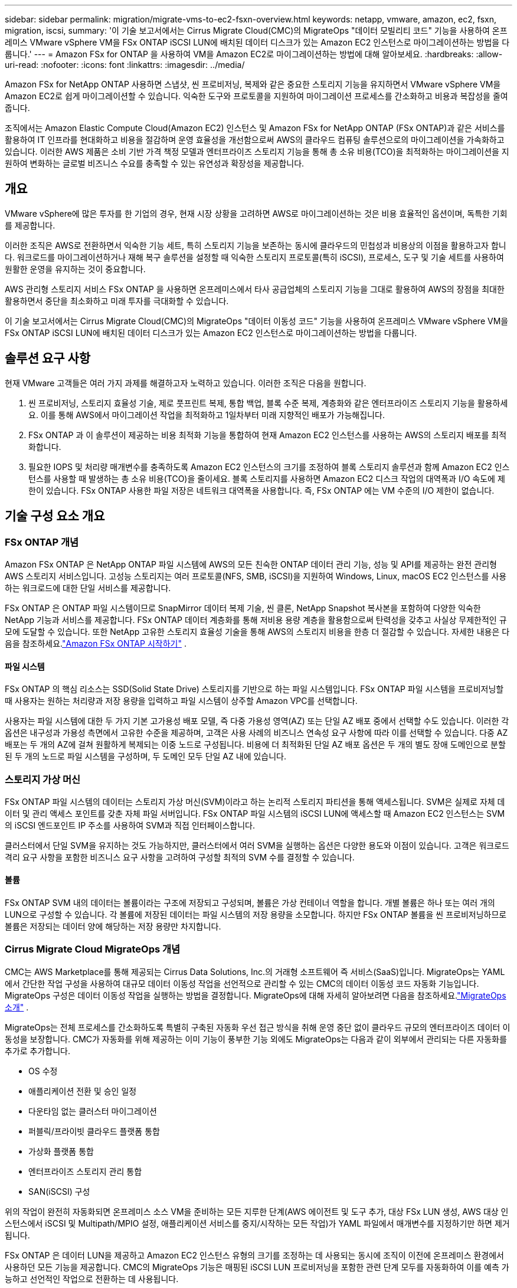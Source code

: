 ---
sidebar: sidebar 
permalink: migration/migrate-vms-to-ec2-fsxn-overview.html 
keywords: netapp, vmware, amazon, ec2, fsxn, migration, iscsi, 
summary: '이 기술 보고서에서는 Cirrus Migrate Cloud(CMC)의 MigrateOps "데이터 모빌리티 코드" 기능을 사용하여 온프레미스 VMware vSphere VM을 FSx ONTAP iSCSI LUN에 배치된 데이터 디스크가 있는 Amazon EC2 인스턴스로 마이그레이션하는 방법을 다룹니다.' 
---
= Amazon FSx for ONTAP 을 사용하여 VM을 Amazon EC2로 마이그레이션하는 방법에 대해 알아보세요.
:hardbreaks:
:allow-uri-read: 
:nofooter: 
:icons: font
:linkattrs: 
:imagesdir: ../media/


[role="lead"]
Amazon FSx for NetApp ONTAP 사용하면 스냅샷, 씬 프로비저닝, 복제와 같은 중요한 스토리지 기능을 유지하면서 VMware vSphere VM을 Amazon EC2로 쉽게 마이그레이션할 수 있습니다.  익숙한 도구와 프로토콜을 지원하여 마이그레이션 프로세스를 간소화하고 비용과 복잡성을 줄여줍니다.

조직에서는 Amazon Elastic Compute Cloud(Amazon EC2) 인스턴스 및 Amazon FSx for NetApp ONTAP (FSx ONTAP)과 같은 서비스를 활용하여 IT 인프라를 현대화하고 비용을 절감하며 운영 효율성을 개선함으로써 AWS의 클라우드 컴퓨팅 솔루션으로의 마이그레이션을 가속화하고 있습니다.  이러한 AWS 제품은 소비 기반 가격 책정 모델과 엔터프라이즈 스토리지 기능을 통해 총 소유 비용(TCO)을 최적화하는 마이그레이션을 지원하여 변화하는 글로벌 비즈니스 수요를 충족할 수 있는 유연성과 확장성을 제공합니다.



== 개요

VMware vSphere에 많은 투자를 한 기업의 경우, 현재 시장 상황을 고려하면 AWS로 마이그레이션하는 것은 비용 효율적인 옵션이며, 독특한 기회를 제공합니다.

이러한 조직은 AWS로 전환하면서 익숙한 기능 세트, 특히 스토리지 기능을 보존하는 동시에 클라우드의 민첩성과 비용상의 이점을 활용하고자 합니다.  워크로드를 마이그레이션하거나 재해 복구 솔루션을 설정할 때 익숙한 스토리지 프로토콜(특히 iSCSI), 프로세스, 도구 및 기술 세트를 사용하여 원활한 운영을 유지하는 것이 중요합니다.

AWS 관리형 스토리지 서비스 FSx ONTAP 을 사용하면 온프레미스에서 타사 공급업체의 스토리지 기능을 그대로 활용하여 AWS의 장점을 최대한 활용하면서 중단을 최소화하고 미래 투자를 극대화할 수 있습니다.

이 기술 보고서에서는 Cirrus Migrate Cloud(CMC)의 MigrateOps "데이터 이동성 코드" 기능을 사용하여 온프레미스 VMware vSphere VM을 FSx ONTAP iSCSI LUN에 배치된 데이터 디스크가 있는 Amazon EC2 인스턴스로 마이그레이션하는 방법을 다룹니다.



== 솔루션 요구 사항

현재 VMware 고객들은 여러 가지 과제를 해결하고자 노력하고 있습니다.  이러한 조직은 다음을 원합니다.

. 씬 프로비저닝, 스토리지 효율성 기술, 제로 풋프린트 복제, 통합 백업, 블록 수준 복제, 계층화와 같은 엔터프라이즈 스토리지 기능을 활용하세요.  이를 통해 AWS에서 마이그레이션 작업을 최적화하고 1일차부터 미래 지향적인 배포가 가능해집니다.
. FSx ONTAP 과 이 솔루션이 제공하는 비용 최적화 기능을 통합하여 현재 Amazon EC2 인스턴스를 사용하는 AWS의 스토리지 배포를 최적화합니다.
. 필요한 IOPS 및 처리량 매개변수를 충족하도록 Amazon EC2 인스턴스의 크기를 조정하여 블록 스토리지 솔루션과 함께 Amazon EC2 인스턴스를 사용할 때 발생하는 총 소유 비용(TCO)을 줄이세요.  블록 스토리지를 사용하면 Amazon EC2 디스크 작업의 대역폭과 I/O 속도에 제한이 있습니다.  FSx ONTAP 사용한 파일 저장은 네트워크 대역폭을 사용합니다.  즉, FSx ONTAP 에는 VM 수준의 I/O 제한이 없습니다.




== 기술 구성 요소 개요



=== FSx ONTAP 개념

Amazon FSx ONTAP 은 NetApp ONTAP 파일 시스템에 AWS의 모든 친숙한 ONTAP 데이터 관리 기능, 성능 및 API를 제공하는 완전 관리형 AWS 스토리지 서비스입니다.  고성능 스토리지는 여러 프로토콜(NFS, SMB, iSCSI)을 지원하여 Windows, Linux, macOS EC2 인스턴스를 사용하는 워크로드에 대한 단일 서비스를 제공합니다.

FSx ONTAP 은 ONTAP 파일 시스템이므로 SnapMirror 데이터 복제 기술, 씬 클론, NetApp Snapshot 복사본을 포함하여 다양한 익숙한 NetApp 기능과 서비스를 제공합니다.  FSx ONTAP 데이터 계층화를 통해 저비용 용량 계층을 활용함으로써 탄력성을 갖추고 사실상 무제한적인 규모에 도달할 수 있습니다.  또한 NetApp 고유한 스토리지 효율성 기술을 통해 AWS의 스토리지 비용을 한층 더 절감할 수 있습니다.  자세한 내용은 다음을 참조하세요.link:https://docs.aws.amazon.com/fsx/latest/ONTAPGuide/getting-started.html["Amazon FSx ONTAP 시작하기"] .



==== 파일 시스템

FSx ONTAP 의 핵심 리소스는 SSD(Solid State Drive) 스토리지를 기반으로 하는 파일 시스템입니다.  FSx ONTAP 파일 시스템을 프로비저닝할 때 사용자는 원하는 처리량과 저장 용량을 입력하고 파일 시스템이 상주할 Amazon VPC를 선택합니다.

사용자는 파일 시스템에 대한 두 가지 기본 고가용성 배포 모델, 즉 다중 가용성 영역(AZ) 또는 단일 AZ 배포 중에서 선택할 수도 있습니다.  이러한 각 옵션은 내구성과 가용성 측면에서 고유한 수준을 제공하며, 고객은 사용 사례의 비즈니스 연속성 요구 사항에 따라 이를 선택할 수 있습니다.  다중 AZ 배포는 두 개의 AZ에 걸쳐 원활하게 복제되는 이중 노드로 구성됩니다.  비용에 더 최적화된 단일 AZ 배포 옵션은 두 개의 별도 장애 도메인으로 분할된 두 개의 노드로 파일 시스템을 구성하며, 두 도메인 모두 단일 AZ 내에 있습니다.



=== 스토리지 가상 머신

FSx ONTAP 파일 시스템의 데이터는 스토리지 가상 머신(SVM)이라고 하는 논리적 스토리지 파티션을 통해 액세스됩니다.  SVM은 실제로 자체 데이터 및 관리 액세스 포인트를 갖춘 자체 파일 서버입니다.  FSx ONTAP 파일 시스템의 iSCSI LUN에 액세스할 때 Amazon EC2 인스턴스는 SVM의 iSCSI 엔드포인트 IP 주소를 사용하여 SVM과 직접 인터페이스합니다.

클러스터에서 단일 SVM을 유지하는 것도 가능하지만, 클러스터에서 여러 SVM을 실행하는 옵션은 다양한 용도와 이점이 있습니다.  고객은 워크로드 격리 요구 사항을 포함한 비즈니스 요구 사항을 고려하여 구성할 최적의 SVM 수를 결정할 수 있습니다.



==== 볼륨

FSx ONTAP SVM 내의 데이터는 볼륨이라는 구조에 저장되고 구성되며, 볼륨은 가상 컨테이너 역할을 합니다.  개별 볼륨은 하나 또는 여러 개의 LUN으로 구성할 수 있습니다.  각 볼륨에 저장된 데이터는 파일 시스템의 저장 용량을 소모합니다.  하지만 FSx ONTAP 볼륨을 씬 프로비저닝하므로 볼륨은 저장되는 데이터 양에 해당하는 저장 용량만 차지합니다.



=== Cirrus Migrate Cloud MigrateOps 개념

CMC는 AWS Marketplace를 통해 제공되는 Cirrus Data Solutions, Inc.의 거래형 소프트웨어 즉 서비스(SaaS)입니다.  MigrateOps는 YAML에서 간단한 작업 구성을 사용하여 대규모 데이터 이동성 작업을 선언적으로 관리할 수 있는 CMC의 데이터 이동성 코드 자동화 기능입니다.  MigrateOps 구성은 데이터 이동성 작업을 실행하는 방법을 결정합니다.  MigrateOps에 대해 자세히 알아보려면 다음을 참조하세요.link:https://www.google.com/url?q=https://customer.cirrusdata.com/cdc/kb/articles/about-migrateops-hCCHcmhfbj&sa=D&source=docs&ust=1715480377722215&usg=AOvVaw033gzvuAlgxAWDT_kOYLg1["MigrateOps 소개"] .

MigrateOps는 전체 프로세스를 간소화하도록 특별히 구축된 자동화 우선 접근 방식을 취해 운영 중단 없이 클라우드 규모의 엔터프라이즈 데이터 이동성을 보장합니다.  CMC가 자동화를 위해 제공하는 이미 기능이 풍부한 기능 외에도 MigrateOps는 다음과 같이 외부에서 관리되는 다른 자동화를 추가로 추가합니다.

* OS 수정
* 애플리케이션 전환 및 승인 일정
* 다운타임 없는 클러스터 마이그레이션
* 퍼블릭/프라이빗 클라우드 플랫폼 통합
* 가상화 플랫폼 통합
* 엔터프라이즈 스토리지 관리 통합
* SAN(iSCSI) 구성


위의 작업이 완전히 자동화되면 온프레미스 소스 VM을 준비하는 모든 지루한 단계(AWS 에이전트 및 도구 추가, 대상 FSx LUN 생성, AWS 대상 인스턴스에서 iSCSI 및 Multipath/MPIO 설정, 애플리케이션 서비스를 중지/시작하는 모든 작업)가 YAML 파일에서 매개변수를 지정하기만 하면 제거됩니다.

FSx ONTAP 은 데이터 LUN을 제공하고 Amazon EC2 인스턴스 유형의 크기를 조정하는 데 사용되는 동시에 조직이 이전에 온프레미스 환경에서 사용하던 모든 기능을 제공합니다.  CMC의 MigrateOps 기능은 매핑된 iSCSI LUN 프로비저닝을 포함한 관련 단계 모두를 자동화하여 이를 예측 가능하고 선언적인 작업으로 전환하는 데 사용됩니다.

*참고*: CMC를 사용하려면 스토리지 소스 스토리지에서 FSx ONTAP 으로의 안전한 데이터 전송을 보장하기 위해 소스 및 대상 가상 머신 인스턴스에 매우 가벼운 에이전트를 설치해야 합니다.



== EC2 인스턴스와 함께 Amazon FSx ONTAP 사용하는 이점

Amazon EC2 인스턴스용 FSx ONTAP 스토리지는 다음과 같은 여러 가지 이점을 제공합니다.

* 가장 까다로운 작업 부하에도 일관된 고성능을 제공하는 높은 처리량과 낮은 대기 시간 스토리지
* 지능형 NVMe 캐싱으로 성능 향상
* 조정 가능한 용량, 처리량 및 IOP는 즉시 변경 가능하며 변화하는 스토리지 수요에 빠르게 적응할 수 있습니다.
* 온프레미스 ONTAP 스토리지에서 AWS로 블록 기반 데이터 복제
* 온프레미스 VMware 배포에 널리 사용되는 iSCSI를 포함한 다중 프로토콜 접근성
* NetApp Snapshot 기술과 SnapMirror 가 조율한 DR은 데이터 손실을 방지하고 복구 속도를 높입니다.
* 씬 프로비저닝, 데이터 중복 제거, 압축 및 압축을 포함하여 스토리지 공간과 비용을 줄이는 스토리지 효율성 기능
* 효율적인 복제를 통해 백업을 만드는 데 걸리는 시간을 몇 시간에서 단 몇 분으로 줄여 RTO를 최적화합니다.
* NetApp SnapCenter 사용한 파일 백업 및 복원을 위한 세부적인 옵션


FSx ONTAP iSCSI 기반 스토리지 계층으로 사용하여 Amazon EC2 인스턴스를 배포하면 고성능, 미션 크리티컬 데이터 관리 기능, 비용 절감형 스토리지 효율성 기능을 제공하여 AWS에서의 배포를 혁신할 수 있습니다.

플래시 캐시와 여러 iSCSI 세션을 실행하고 5%의 작업 세트 크기를 활용하면 FSx ONTAP ~350K의 IOPS를 제공하여 가장 집약적인 작업 부하도 충족할 수 있는 성능 수준을 제공합니다.

FSx ONTAP 에는 블록 스토리지 대역폭 제한이 아닌 네트워크 대역폭 제한만 적용되므로 사용자는 훨씬 더 큰 인스턴스 유형과 동일한 성능 속도를 달성하는 동시에 작은 Amazon EC2 인스턴스 유형을 활용할 수 있습니다.  이렇게 작은 인스턴스 유형을 사용하면 컴퓨팅 비용도 낮아져 TCO도 최적화됩니다.

FSx ONTAP 은 여러 프로토콜을 지원할 수 있는 기능도 장점으로, 다양한 기존 데이터 및 파일 서비스 요구 사항에 맞춰 단일 AWS 스토리지 서비스를 표준화하는 데 도움이 됩니다.  VMware vSphere에 많은 투자를 한 기업의 경우, 현재 시장 상황을 고려하면 AWS로 마이그레이션하는 것은 비용 효율적인 옵션이며, 독특한 기회를 제공합니다.
